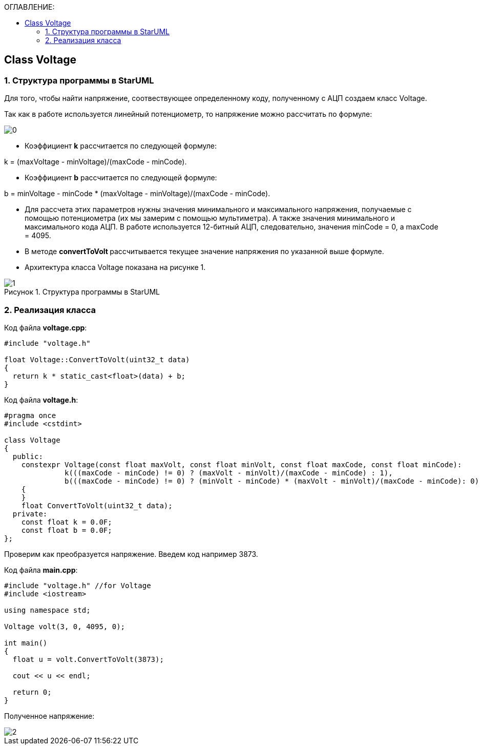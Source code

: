:imagesdir: Images
:figure-caption: Рисунок
:table-caption: Таблица
:toc:
:toc-title: ОГЛАВЛЕНИЕ:
== Class Voltage

=== 1. Структура программы в StarUML

Для того, чтобы найти напряжение, соотвествующее определенному коду, полученному с АЦП создаем класс Voltage.

Так как в работе используется линейный потенциометр, то напряжение можно рассчитать по формуле:

image::0.png[]


* Коэффициент *k* рассчитается по следующей формуле:

k = (maxVoltage - minVoltage)/(maxCode - minCode).

* Коэффициент *b* рассчитается по следующей формуле:

b = minVoltage - minCode * (maxVoltage - minVoltage)/(maxCode - minCode).

* Для рассчета этих параметров нужны значения минимального и максимального напряжения, получаемые с помощью потенциометра (их мы замерим с помощью мультиметра). А также значения минимального и максимального кода АЦП. В работе используется 12-битный АЦП, следовательно, значения minCode = 0, а maxCode = 4095.

* В методе **convertToVolt **рассчитывается текущее значение напряжения по указанной выше формуле.

* Архитектура класса Voltage показана на рисунке 1.

.Структура программы в StarUML
image::1.png[]

=== 2. Реализация класса

Код файла *voltage.cpp*:
[source,c]
----
#include "voltage.h"

float Voltage::ConvertToVolt(uint32_t data)
{
  return k * static_cast<float>(data) + b;
}
----

Код файла *voltage.h*:
[source,c]
----
#pragma once
#include <cstdint>

class Voltage
{
  public:
    constexpr Voltage(const float maxVolt, const float minVolt, const float maxCode, const float minCode):
              k(((maxCode - minCode) != 0) ? (maxVolt - minVolt)/(maxCode - minCode) : 1),
              b(((maxCode - minCode) != 0) ? (minVolt - minCode) * (maxVolt - minVolt)/(maxCode - minCode): 0)
    {
    }
    float ConvertToVolt(uint32_t data);
  private:
    const float k = 0.0F;
    const float b = 0.0F;
};
----

Проверим как преобразуется напряжение. Введем код например 3873.

Код файла *main.cpp*:
[source,c]
----
#include "voltage.h" //for Voltage
#include <iostream>

using namespace std;

Voltage volt(3, 0, 4095, 0);

int main()
{
  float u = volt.ConvertToVolt(3873);

  cout << u << endl;

  return 0;
}
----

Полученное напряжение:

image::2.png[]

